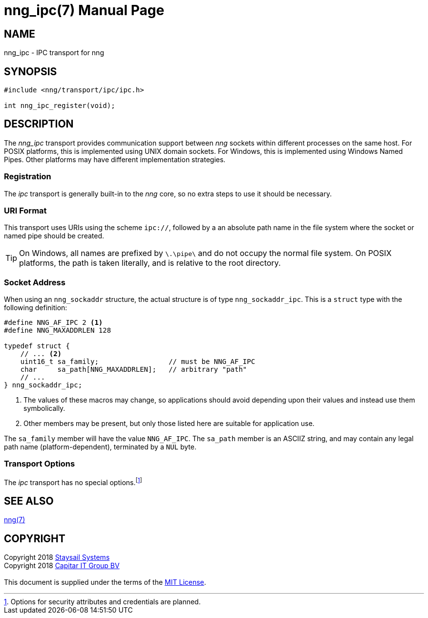 = nng_ipc(7)
:doctype: manpage
:manmanual: nng
:mansource: nng
:copyright: Copyright 2018 mailto:info@staysail.tech[Staysail Systems, Inc.] + \
            Copyright 2018 mailto:info@capitar.com[Capitar IT Group BV] + \
            {blank} + \
            This document is supplied under the terms of the \
            https://opensource.org/licenses/MIT[MIT License].

== NAME

nng_ipc - IPC transport for nng

== SYNOPSIS

[source,c]
----------
#include <nng/transport/ipc/ipc.h>

int nng_ipc_register(void);
----------

== DESCRIPTION

The _nng_ipc_ transport provides communication support between
_nng_ sockets within different processes on the same host. For POSIX
platforms, this is implemented using UNIX domain sockets.  For Windows,
this is implemented using Windows Named Pipes.  Other platforms may
have different implementation strategies.

// We need to insert a reference to the nanomsg RFC.

=== Registration

The _ipc_ transport is generally built-in to the _nng_ core, so
no extra steps to use it should be necessary.

=== URI Format

This transport uses URIs using the scheme `ipc://`, followed by
a an absolute path name in the file system where the socket or named pipe
should be created.

TIP: On Windows, all names are prefixed by `\.\pipe\` and do not
occupy the normal file system.  On POSIX platforms, the path is
taken literally, and is relative to the root directory.

=== Socket Address

When using an `nng_sockaddr` structure, the actual structure is of type
`nng_sockaddr_ipc`.  This is a `struct` type with the following definition:

[source,c]
--------
#define NNG_AF_IPC 2 <1>
#define NNG_MAXADDRLEN 128

typedef struct {
    // ... <2>
    uint16_t sa_family;                 // must be NNG_AF_IPC
    char     sa_path[NNG_MAXADDRLEN];   // arbitrary "path"
    // ...
} nng_sockaddr_ipc;
--------
<1> The values of these macros may change, so applications
should avoid depending upon their values and instead use them symbolically.
<2> Other members may be present, but only those listed here
are suitable for application use.

The `sa_family` member will have the value `NNG_AF_IPC`.
The `sa_path` member is an ASCIIZ string, and may contain any legal
path name (platform-dependent), terminated by a `NUL` byte.

=== Transport Options

The _ipc_ transport has no special
options.footnote:[Options for security attributes and credentials are planned.]

== SEE ALSO

<<nng#,nng(7)>>

== COPYRIGHT

{copyright}
